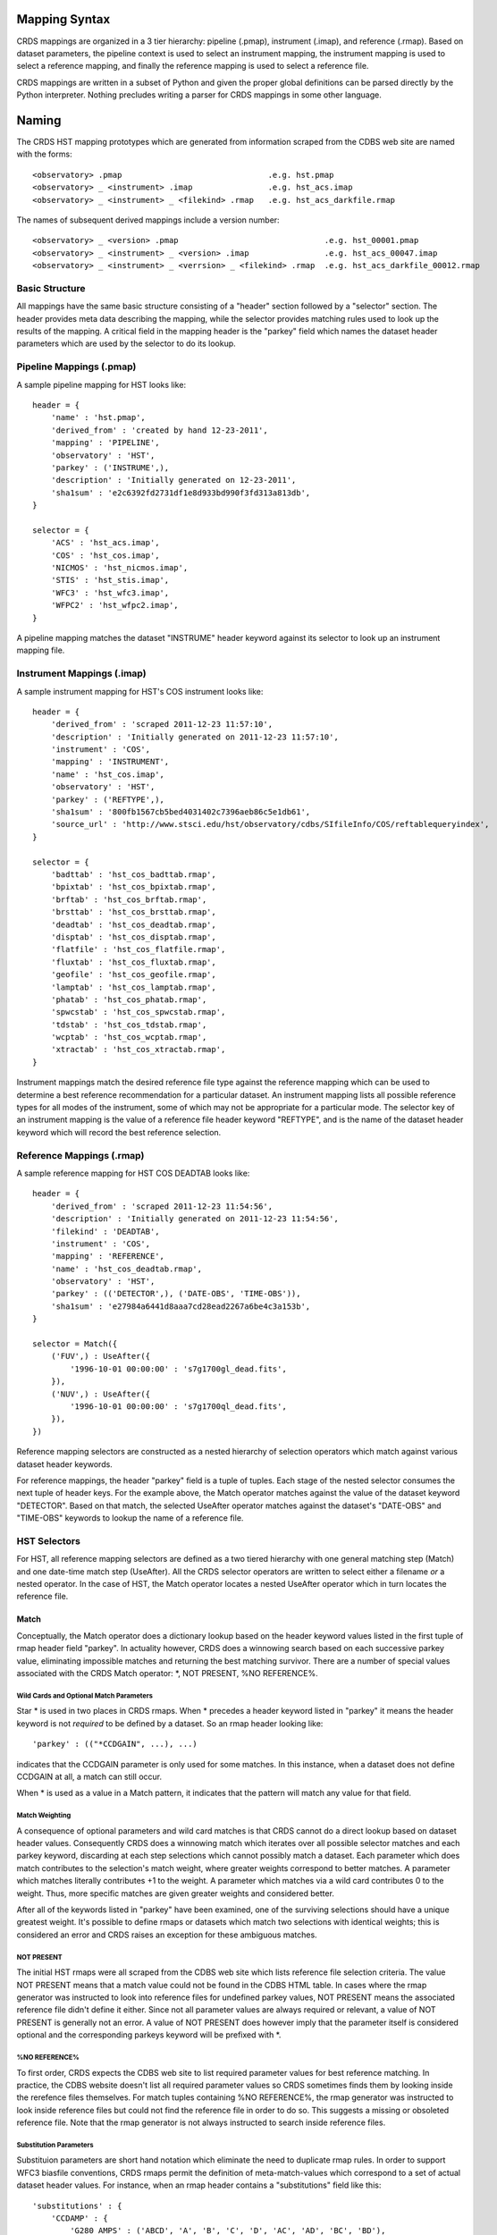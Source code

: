 Mapping Syntax
==============

CRDS mappings are organized in a 3 tier hierarchy:  pipeline (.pmap),
instrument (.imap), and reference (.rmap).   Based on dataset parameters,
the pipeline context is used to select an instrument mapping,  the instrument 
mapping is used to select a reference mapping,  and finally the reference 
mapping is used to select a reference file.   

CRDS mappings are written in a subset of Python and given the proper global
definitions can be parsed directly by the Python interpreter.   Nothing 
precludes writing a parser for CRDS mappings in some other language.

Naming
======

The CRDS HST mapping prototypes which are generated from information scraped from 
the CDBS web site are named with the forms::

  <observatory> .pmap                               .e.g. hst.pmap
  <observatory> _ <instrument> .imap                .e.g. hst_acs.imap 
  <observatory> _ <instrument> _ <filekind> .rmap   .e.g. hst_acs_darkfile.rmap
  
The names of subsequent derived mappings include a version number::

  <observatory> _ <version> .pmap                               .e.g. hst_00001.pmap
  <observatory> _ <instrument> _ <version> .imap                .e.g. hst_acs_00047.imap 
  <observatory> _ <instrument> _ <verrsion> _ <filekind> .rmap  .e.g. hst_acs_darkfile_00012.rmap

Basic Structure
---------------

All mappings have the same basic structure consisting of a "header" section
followed by a "selector" section.   The header provides meta data describing
the mapping,  while the selector provides matching rules used to look up
the results of the mapping.   A critical field in the mapping header is the
"parkey" field which names the dataset header parameters which are used by 
the selector to do its lookup.

Pipeline Mappings (.pmap)
-------------------------

A sample pipeline mapping for HST looks like::

    header = {
        'name' : 'hst.pmap',
        'derived_from' : 'created by hand 12-23-2011',
        'mapping' : 'PIPELINE',
        'observatory' : 'HST',
        'parkey' : ('INSTRUME',),
        'description' : 'Initially generated on 12-23-2011',
        'sha1sum' : 'e2c6392fd2731df1e8d933bd990f3fd313a813db',
    }
    
    selector = {
        'ACS' : 'hst_acs.imap',
        'COS' : 'hst_cos.imap',
        'NICMOS' : 'hst_nicmos.imap',
        'STIS' : 'hst_stis.imap',
        'WFC3' : 'hst_wfc3.imap',
        'WFPC2' : 'hst_wfpc2.imap',
    }

A pipeline mapping matches the dataset "INSTRUME" header keyword against its
selector to look up an instrument mapping file.

Instrument Mappings (.imap)
---------------------------

A sample instrument mapping for HST's COS instrument looks like::

    header = {
        'derived_from' : 'scraped 2011-12-23 11:57:10',
        'description' : 'Initially generated on 2011-12-23 11:57:10',
        'instrument' : 'COS',
        'mapping' : 'INSTRUMENT',
        'name' : 'hst_cos.imap',
        'observatory' : 'HST',
        'parkey' : ('REFTYPE',),
        'sha1sum' : '800fb1567cb5bed4031402c7396aeb86c5e1db61',
        'source_url' : 'http://www.stsci.edu/hst/observatory/cdbs/SIfileInfo/COS/reftablequeryindex',
    }
    
    selector = {
        'badttab' : 'hst_cos_badttab.rmap',
        'bpixtab' : 'hst_cos_bpixtab.rmap',
        'brftab' : 'hst_cos_brftab.rmap',
        'brsttab' : 'hst_cos_brsttab.rmap',
        'deadtab' : 'hst_cos_deadtab.rmap',
        'disptab' : 'hst_cos_disptab.rmap',
        'flatfile' : 'hst_cos_flatfile.rmap',
        'fluxtab' : 'hst_cos_fluxtab.rmap',
        'geofile' : 'hst_cos_geofile.rmap',
        'lamptab' : 'hst_cos_lamptab.rmap',
        'phatab' : 'hst_cos_phatab.rmap',
        'spwcstab' : 'hst_cos_spwcstab.rmap',
        'tdstab' : 'hst_cos_tdstab.rmap',
        'wcptab' : 'hst_cos_wcptab.rmap',
        'xtractab' : 'hst_cos_xtractab.rmap',
    }

Instrument mappings match the desired reference file type against the 
reference mapping which can be used to determine a best reference recommendation 
for a particular dataset.  An instrument mapping lists all possible reference 
types for all modes of the instrument,  some of which may not be appropriate 
for a particular mode.   The selector key of an instrument mapping is the
value of a reference file header keyword "REFTYPE",  and is the name of the
dataset header keyword which will record the best reference selection.

Reference Mappings (.rmap)
--------------------------

A sample reference mapping for HST COS DEADTAB looks like::

    header = {
        'derived_from' : 'scraped 2011-12-23 11:54:56',
        'description' : 'Initially generated on 2011-12-23 11:54:56',
        'filekind' : 'DEADTAB',
        'instrument' : 'COS',
        'mapping' : 'REFERENCE',
        'name' : 'hst_cos_deadtab.rmap',
        'observatory' : 'HST',
        'parkey' : (('DETECTOR',), ('DATE-OBS', 'TIME-OBS')),
        'sha1sum' : 'e27984a6441d8aaa7cd28ead2267a6be4c3a153b',
    }
    
    selector = Match({
        ('FUV',) : UseAfter({
            '1996-10-01 00:00:00' : 's7g1700gl_dead.fits',
        }),
        ('NUV',) : UseAfter({
            '1996-10-01 00:00:00' : 's7g1700ql_dead.fits',
        }),
    })

Reference mapping selectors are constructed as a nested hierarchy of selection
operators which match against various dataset header keywords.

For reference mappings,  the header "parkey" field is a tuple of tuples.  Each 
stage of the nested selector consumes the next tuple of header keys.  For the 
example above,   the Match operator matches against the value of the dataset 
keyword "DETECTOR".   Based on that match, the selected UseAfter operator
matches against the dataset's "DATE-OBS" and "TIME-OBS" keywords to lookup
the name of a reference file.

HST Selectors
-------------

For HST,  all reference mapping selectors are defined as a two tiered hierarchy 
with one general matching step (Match) and one date-time match step (UseAfter).   
All the CRDS selector operators are written to select either a filename *or*
a nested operator.   In the case of HST,  the Match operator locates a nested
UseAfter operator which in turn locates the reference file.

Match
.....

Conceptually,  the Match operator does a dictionary lookup based on the header
keyword values listed in the first tuple of rmap header field "parkey".   In
actuality however,  CRDS does a winnowing search based on each successive 
parkey value,  eliminating impossible matches and returning the best matching
survivor.   There are a number of special values associated with the CRDS Match
operator:  *,  NOT PRESENT, %NO REFERENCE%.

Wild Cards and Optional Match Parameters
,,,,,,,,,,,,,,,,,,,,,,,,,,,,,,,,,,,,,,,,

Star * is used in two places in CRDS rmaps.   When * precedes a header keyword 
listed in "parkey" it means the header keyword is not *required* to be defined 
by a dataset.   So an rmap header looking like::

  'parkey' : (("*CCDGAIN", ...), ...)
  
indicates that the CCDGAIN parameter is only used for some matches. In this 
instance,  when a dataset does not define CCDGAIN at all,  a match can still 
occur.

When * is used as a value in a Match pattern, it indicates that the pattern will
match any value for that field.

Match Weighting
,,,,,,,,,,,,,,,

A consequence of optional parameters and wild card matches is that CRDS cannot
do a direct lookup based on dataset header values.  Consequently CRDS  does a
winnowing match which iterates over all possible selector matches and each
parkey keyword,  discarding at each step selections which cannot possibly match
a dataset.   Each parameter which does match contributes to the selection's
match weight,  where greater weights correspond to better matches.   A parameter
which matches literally contributes +1 to the weight.  A parameter which matches
via a wild card contributes 0 to the weight.   Thus,  more specific matches are
given greater weights and considered better.

After all of the keywords listed in "parkey" have been examined,  one of the
surviving selections should have a unique greatest weight. It's possible to
define rmaps or datasets which match two selections with identical weights;
this is considered an error and CRDS raises an exception for these ambiguous
matches.

NOT PRESENT
,,,,,,,,,,,

The initial HST rmaps were all scraped from the CDBS web site which lists
reference file selection criteria.  The value NOT PRESENT means that a match
value could not be found in the CDBS HTML table.   In cases where the rmap
generator was instructed to look into reference files for undefined parkey
values,   NOT PRESENT means the associated reference file didn't define it
either.  Since not all parameter values are always required or relevant, a value
of NOT PRESENT is generally not an error.   A value of NOT PRESENT does however
imply that the parameter itself is considered optional and the corresponding
parkeys keyword will be prefixed with *.

%NO REFERENCE%
,,,,,,,,,,,,,,

To first order, CRDS expects the CDBS web site to list required parameter values
for best reference matching. In practice,  the CDBS website doesn't list all
required parameter values so CRDS sometimes finds them by looking inside the
rerefence files themselves.  For match tuples containing %NO REFERENCE%, the
rmap generator was instructed to look inside reference files but could not find
the reference file in order to do so.   This suggests a missing or obsoleted 
reference file.    Note that the rmap generator is not always instructed to 
search inside reference files.

Substitution Parameters
,,,,,,,,,,,,,,,,,,,,,,,

Substituion parameters are short hand notation which eliminate the need to
duplicate rmap rules.  In order to support WFC3 biasfile conventions,  CRDS
rmaps permit the definition of meta-match-values which correspond to a set of
actual dataset header values. For instance,  when an rmap header contains a
"substitutions" field like this::

    'substitutions' : {
        'CCDAMP' : {
            'G280_AMPS' : ('ABCD', 'A', 'B', 'C', 'D', 'AC', 'AD', 'BC', 'BD'),
        },
    },

then a match tuple line like the following could be written::

    ('UVIS', 'G280_AMPS', '1.5', '1.0', '1.0', 'G280-REF', 'T') : UseAfter({

Here the value of G280_AMPS works like this:  first,   reference files listed
under that match tuple define CCDAMP=G280_AMPS.   Second, datasets which should
use those references define CCDAMP to a particular amplifier configuration,
.e.g.  ABCD.   Hence,  the reference file specifies a set of applicable
amplifier configurations,  while the dataset specifies a particular
configuration.   CRDS automatically expands substitutions into equivalent sets
of match rules.

UseAfter
........

The UseAfter selector matches an ordered sequence of date time values to
corresponding reference filenames.   UseAfter finds the greatest date-time which
is less than or equal to ( <= ) DATE-OBS and TIME-OBS of the dataset.   Unlike
reference file and dataset timestamp values,  all CRDS rmaps represent times in
the single format shown in the rmap example above.

